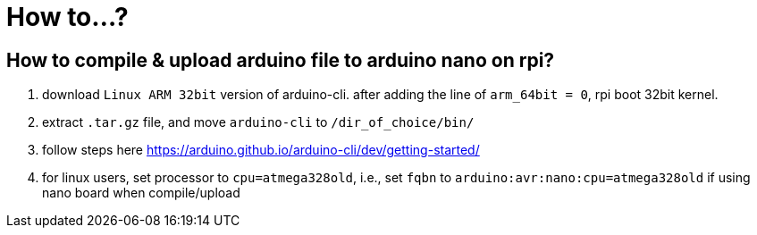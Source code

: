 = How to...?

== How to compile & upload arduino file to arduino nano on rpi?

. download `Linux ARM 32bit` version of arduino-cli. after adding the line of
`arm_64bit = 0`, rpi boot 32bit kernel.

. extract `.tar.gz` file, and move `arduino-cli` to `/dir_of_choice/bin/`

. follow steps here https://arduino.github.io/arduino-cli/dev/getting-started/

. for linux users, set processor to `cpu=atmega328old`, i.e., set `fqbn` to
`arduino:avr:nano:cpu=atmega328old` if using nano board when compile/upload
